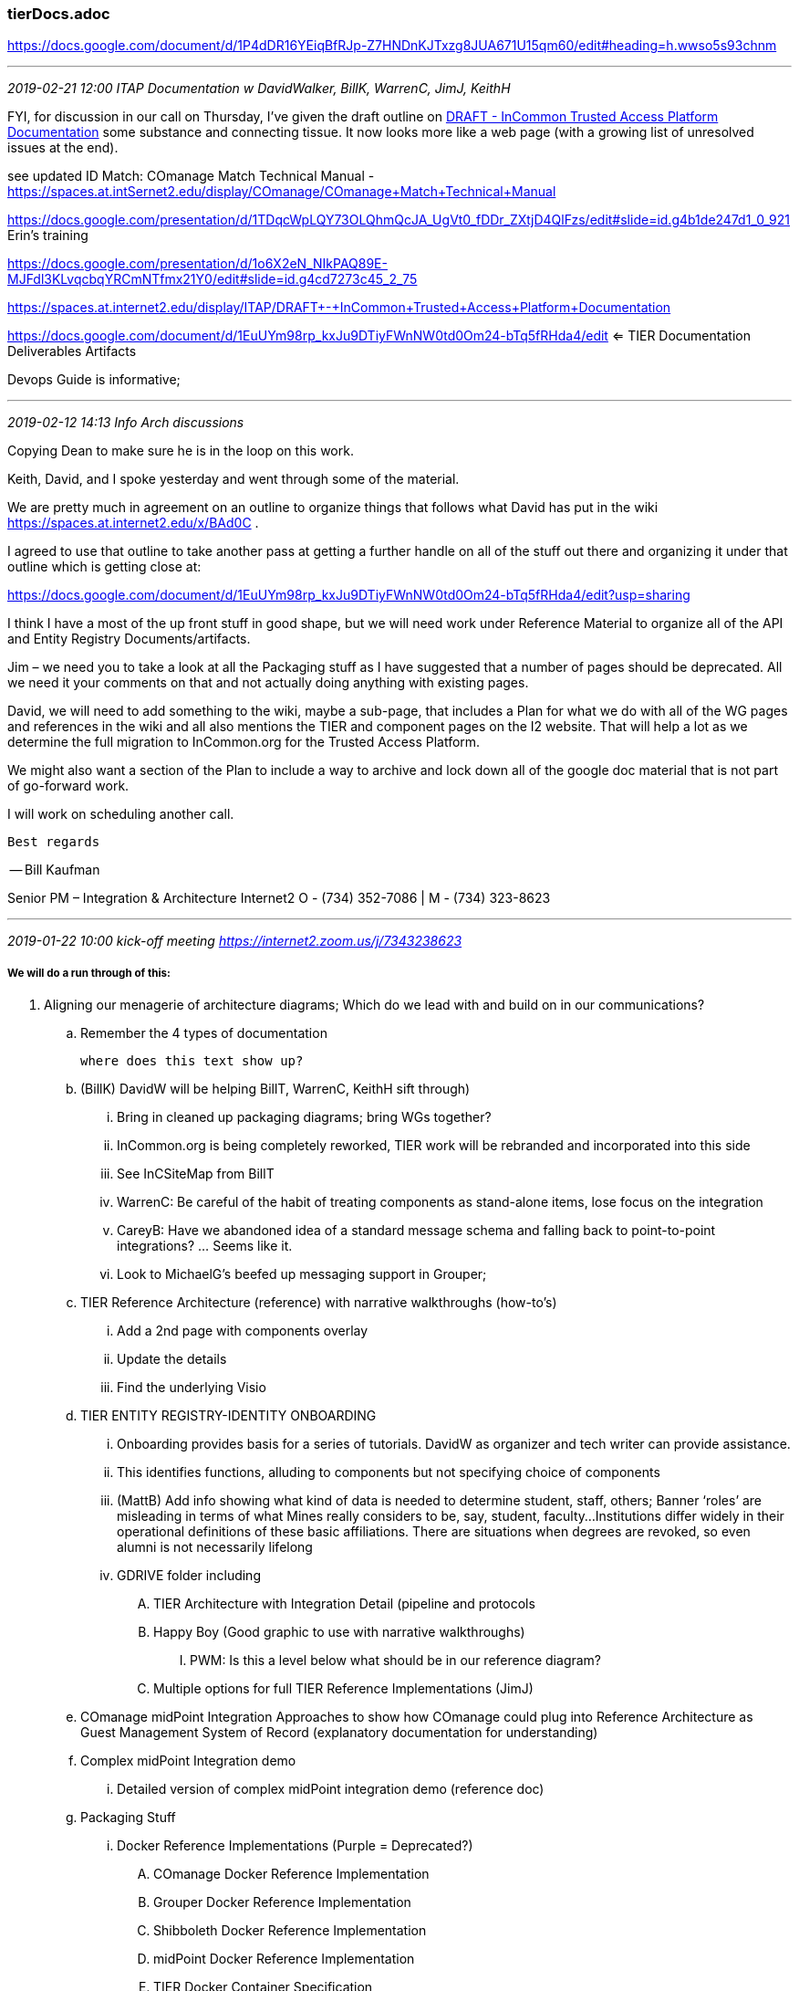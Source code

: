 === tierDocs.adoc
https://docs.google.com/document/d/1P4dDR16YEiqBfRJp-Z7HNDnKJTxzg8JUA671U15qm60/edit#heading=h.wwso5s93chnm

- - -
_2019-02-21 12:00 ITAP Documentation w DavidWalker, BillK, WarrenC, JimJ, KeithH_

FYI, for discussion in our call on Thursday, I've given the draft outline on
https://spaces.at.internet2.edu/pages/viewpage.action?pageId=143720992[DRAFT - InCommon Trusted Access Platform Documentation] some substance and connecting tissue.  It now looks more like a web page (with a growing list of unresolved issues at the end).

see updated ID Match:  COmanage Match Technical Manual - https://spaces.at.intSernet2.edu/display/COmanage/COmanage+Match+Technical+Manual

https://docs.google.com/presentation/d/1TDqcWpLQY73OLQhmQcJA_UgVt0_fDDr_ZXtjD4QlFzs/edit#slide=id.g4b1de247d1_0_921 Erin's training

https://docs.google.com/presentation/d/1o6X2eN_NIkPAQ89E-MJFdl3KLvqcbqYRCmNTfmx21Y0/edit#slide=id.g4cd7273c45_2_75

https://spaces.at.internet2.edu/display/ITAP/DRAFT+-+InCommon+Trusted+Access+Platform+Documentation

https://docs.google.com/document/d/1EuUYm98rp_kxJu9DTiyFWnNW0td0Om24-bTq5fRHda4/edit  <= TIER Documentation Deliverables Artifacts

Devops Guide is informative;

- - -
_2019-02-12 14:13 Info Arch discussions_


Copying Dean to make sure he is in the loop on this work.

Keith, David, and I spoke yesterday and went through some of the material.

We are pretty much in agreement on an outline to organize things that follows what David has put in the wiki https://spaces.at.internet2.edu/x/BAd0C .

I agreed to use that outline to take another pass at getting a further handle on all of the stuff out there and organizing it under that outline which is getting close at:

https://docs.google.com/document/d/1EuUYm98rp_kxJu9DTiyFWnNW0td0Om24-bTq5fRHda4/edit?usp=sharing

I think I have a most of the up front stuff in good shape, but we will need work under Reference Material to organize all of the API and Entity Registry Documents/artifacts.

Jim – we need you to take a look at all the Packaging stuff as I have suggested that a number of pages should be deprecated.  All we need it your comments on that and not actually doing anything with existing pages.

David, we will need to add something to the wiki, maybe a sub-page, that includes a Plan for what we do with all of the WG pages and references in the wiki and all also mentions the TIER and component pages on the I2 website.   That will help a lot as we determine the full migration to InCommon.org for the Trusted Access Platform.

We might also want a section of the Plan to include a way to archive and lock down all of the google doc material that is not part of go-forward work.

I will work on scheduling another call.

 Best regards

-- Bill Kaufman

Senior PM – Integration & Architecture
Internet2
O - (734) 352-7086 | M - (734) 323-8623

- - -
_2019-01-22 10:00 kick-off meeting https://internet2.zoom.us/j/7343238623_

===== We will do a run through of this:


. Aligning our menagerie of architecture diagrams; Which do we lead with and build on in our communications?
.. Remember the 4 types of documentation

 where does this text show up?

.. (BillK) DavidW will be helping BillT, WarrenC, KeithH sift through)



... Bring in cleaned up packaging diagrams; bring WGs together?



... InCommon.org is being completely reworked, TIER work will be rebranded and incorporated into this side



... See InCSiteMap from BillT



... WarrenC: Be careful of the habit of treating components as stand-alone items, lose focus on the integration



... CareyB: Have we abandoned idea of a standard message schema and falling back to point-to-point integrations? ... Seems like it.



... Look to MichaelG’s beefed up messaging support in Grouper;



.. TIER Reference Architecture (reference) with narrative walkthroughs (how-to’s)



... Add a 2nd page with components overlay



...  Update the details



... Find the underlying Visio




.. TIER ENTITY REGISTRY-IDENTITY ONBOARDING
... Onboarding provides basis for a series of tutorials. DavidW as organizer and tech writer can provide assistance.
... This identifies functions, alluding to components but not specifying choice of components
... (MattB) Add info showing what kind of data is needed to determine student, staff, others; Banner ‘roles’ are misleading in terms of what Mines really considers to be, say, student, faculty...Institutions differ widely in their operational definitions of these basic affiliations. There are situations when degrees are revoked, so even alumni is not necessarily lifelong
... GDRIVE folder including
.... TIER Architecture with Integration Detail (pipeline and protocols
.... Happy Boy (Good graphic to use with narrative walkthroughs)
..... PWM: Is this a level below what should be in our reference diagram?
.... Multiple options for full TIER Reference Implementations (JimJ)
.. COmanage midPoint Integration Approaches to show how COmanage could plug into Reference Architecture as Guest Management System of Record (explanatory documentation for understanding)
.. Complex midPoint Integration demo
... Detailed version of complex midPoint integration demo (reference doc)
.. Packaging Stuff
... Docker Reference Implementations (Purple = Deprecated?)
.... COmanage Docker Reference Implementation
.... Grouper Docker Reference Implementation
.... Shibboleth Docker Reference Implementation
.... midPoint Docker Reference Implementation
.... TIER Docker Container Specification
.... TIER Container Preview Release Program
.... Campus Shibboleth Metadata Management (deprecated)
.... Copy of TIER Docker Container Spec (deprecated)
.... Core Packaging Assumptions Reference (deprecated)
.... Core Packaging Build Documents (deprecated)
.... Core Packaging Methodology (deprecated)
.... Shibboleth Relying Party Configuration (deprecated)
.. Shibboleth Metadata Management GUI (deprecated)
.. ID Match Poc   (is this good for a main ID Match landing page?)
